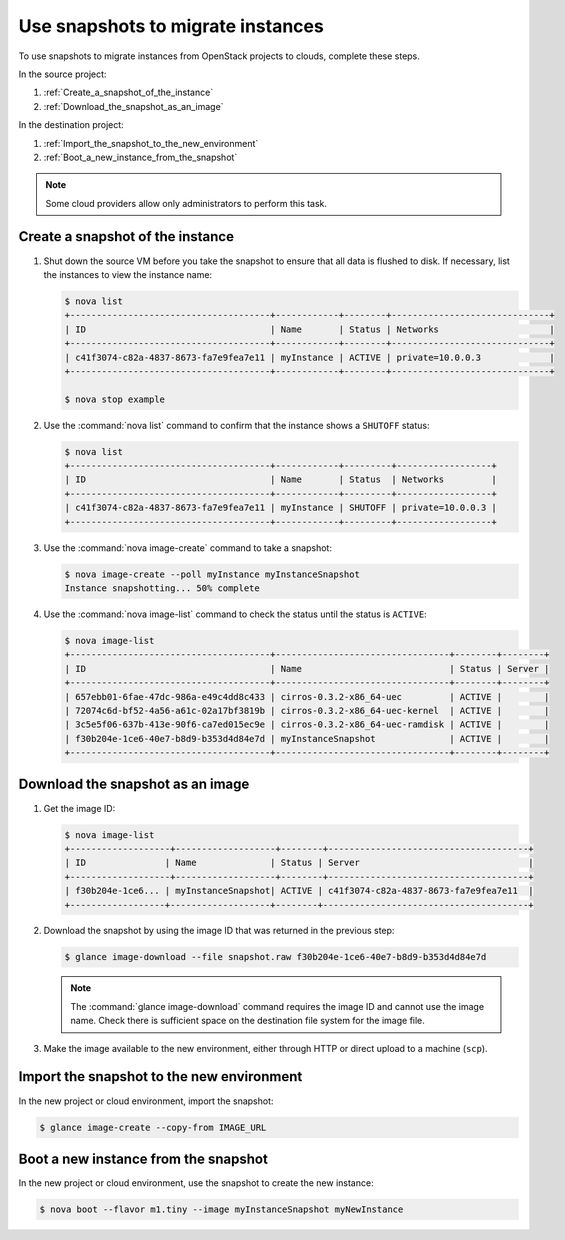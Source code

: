 ==================================
Use snapshots to migrate instances
==================================

To use snapshots to migrate instances from OpenStack projects to clouds,
complete these steps.

In the source project:

#. :ref:`Create_a_snapshot_of_the_instance`

#. :ref:`Download_the_snapshot_as_an_image`

In the destination project:

#. :ref:`Import_the_snapshot_to_the_new_environment`

#. :ref:`Boot_a_new_instance_from_the_snapshot`

.. note::

   Some cloud providers allow only administrators to perform this task.

.. _Create_a_snapshot_of_the_instance:

Create a snapshot of the instance
~~~~~~~~~~~~~~~~~~~~~~~~~~~~~~~~~

#. Shut down the source VM before you take the snapshot to ensure that all
   data is flushed to disk. If necessary, list the instances to view the
   instance name:

   .. code-block:: console

      $ nova list
      +--------------------------------------+------------+--------+------------------------------+
      | ID                                   | Name       | Status | Networks                     |
      +--------------------------------------+------------+--------+------------------------------+
      | c41f3074-c82a-4837-8673-fa7e9fea7e11 | myInstance | ACTIVE | private=10.0.0.3             |
      +--------------------------------------+------------+--------+------------------------------+

      $ nova stop example

#. Use the :command:`nova list` command to confirm that the instance shows a
   ``SHUTOFF`` status:

   .. code-block:: console

      $ nova list
      +--------------------------------------+------------+---------+------------------+
      | ID                                   | Name       | Status  | Networks         |
      +--------------------------------------+------------+---------+------------------+
      | c41f3074-c82a-4837-8673-fa7e9fea7e11 | myInstance | SHUTOFF | private=10.0.0.3 |
      +--------------------------------------+------------+---------+------------------+

#. Use the :command:`nova image-create` command to take a snapshot:

   .. code-block:: console

      $ nova image-create --poll myInstance myInstanceSnapshot
      Instance snapshotting... 50% complete

#. Use the :command:`nova image-list` command to check the status
   until the status is ``ACTIVE``:

   .. code-block:: console

      $ nova image-list
      +--------------------------------------+---------------------------------+--------+--------+
      | ID                                   | Name                            | Status | Server |
      +--------------------------------------+---------------------------------+--------+--------+
      | 657ebb01-6fae-47dc-986a-e49c4dd8c433 | cirros-0.3.2-x86_64-uec         | ACTIVE |        |
      | 72074c6d-bf52-4a56-a61c-02a17bf3819b | cirros-0.3.2-x86_64-uec-kernel  | ACTIVE |        |
      | 3c5e5f06-637b-413e-90f6-ca7ed015ec9e | cirros-0.3.2-x86_64-uec-ramdisk | ACTIVE |        |
      | f30b204e-1ce6-40e7-b8d9-b353d4d84e7d | myInstanceSnapshot              | ACTIVE |        |
      +--------------------------------------+---------------------------------+--------+--------+

.. _Download_the_snapshot_as_an_image:

Download the snapshot as an image
~~~~~~~~~~~~~~~~~~~~~~~~~~~~~~~~~

#. Get the image ID:

   .. code-block:: console

      $ nova image-list
      +-------------------+-------------------+--------+--------------------------------------+
      | ID               | Name              | Status | Server                                |
      +-------------------+-------------------+--------+--------------------------------------+
      | f30b204e-1ce6... | myInstanceSnapshot| ACTIVE | c41f3074-c82a-4837-8673-fa7e9fea7e11  |
      +------------------+-------------------+--------+---------------------------------------+

#. Download the snapshot by using the image ID that was returned in the
   previous step:

   .. code-block:: console

      $ glance image-download --file snapshot.raw f30b204e-1ce6-40e7-b8d9-b353d4d84e7d

   .. note::

      The :command:`glance image-download` command requires the image ID and
      cannot use the image name.
      Check there is sufficient space on the destination file system for
      the image file.

#. Make the image available to the new environment, either through HTTP or
   direct upload to a machine (``scp``).

.. _Import_the_snapshot_to_the_new_environment:

Import the snapshot to the new environment
~~~~~~~~~~~~~~~~~~~~~~~~~~~~~~~~~~~~~~~~~~

In the new project or cloud environment, import the snapshot:

.. code-block:: console

   $ glance image-create --copy-from IMAGE_URL

.. _Boot_a_new_instance_from_the_snapshot:

Boot a new instance from the snapshot
~~~~~~~~~~~~~~~~~~~~~~~~~~~~~~~~~~~~~

In the new project or cloud environment, use the snapshot to create the
new instance:

.. code-block:: console

   $ nova boot --flavor m1.tiny --image myInstanceSnapshot myNewInstance
